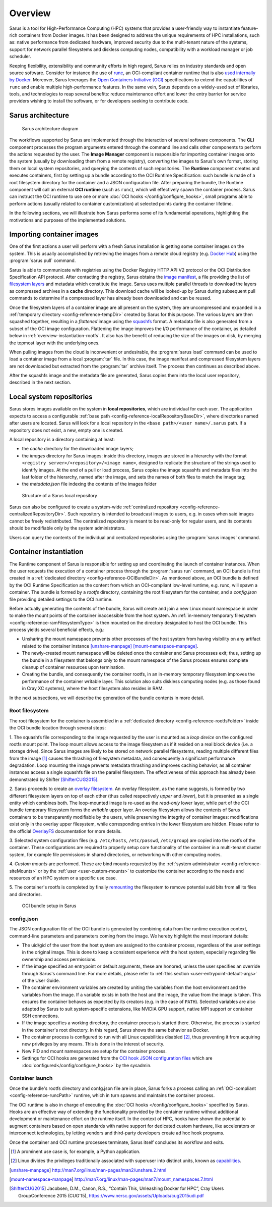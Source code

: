 ********
Overview
********

Sarus is a tool for High-Performance Computing (HPC) systems that provides a
user-friendly way to instantiate feature-rich containers from Docker images. It
has been designed to address the unique requirements of HPC installations, such
as: native performance from dedicated hardware, improved security due to the
multi-tenant nature of the systems, support for network parallel filesystems and
diskless computing nodes, compatibility with a workload manager or job
scheduler.

Keeping flexibility, extensibility and community efforts in high regard, Sarus
relies on industry standards and open source software. Consider for instance the
use of `runc <https://github.com/opencontainers/runc>`_, an OCI-compliant
container runtime that is also `used internally by Docker
<https://www.docker.com/blog/runc/>`_. Moreover, Sarus leverages the `Open
Containers Initiative (OCI) <https://www.opencontainers.org/>`_ specifications
to extend the capabilities of ``runc`` and enable multiple high-performance
features. In the same vein, Sarus depends on a widely-used set of libraries,
tools, and technologies to reap several benefits: reduce maintenance effort and
lower the entry barrier for service providers wishing to install the software,
or for developers seeking to contribute code.

Sarus architecture
==================

.. figure:: architecture.*
   :scale: 100 %
   :alt: Sarus architecture

   Sarus architecture diagram

The workflows supported by Sarus are implemented through the interaction of
several software components. The **CLI** component processes the program
arguments entered through the command line and calls other components to perform
the actions requested by the user. The **Image Manager** component is
responsible for importing container images onto the system (usually by
downloading them from a remote registry), converting the images to Sarus's own
format, storing them on local system repositories, and querying the contents of
such repositories. The **Runtime** component creates and executes containers,
first by setting up a bundle according to the OCI Runtime Specification: such
bundle is made of a root filesystem directory for the container and a JSON
configuration file. After preparing the bundle, the Runtime component will call
an external **OCI runtime** (such as ``runc``), which will effectively spawn the
container process. Sarus can instruct the OCI runtime to use one or more
:doc:`OCI hooks </config/configure_hooks>`, small programs able to perform
actions (usually related to container customization) at selected points during
the container lifetime.

In the following sections, we will illustrate how Sarus performs some of its
fundamental operations, highlighting the motivations and purposes of the
implemented solutions.

Importing container images
==========================

One of the first actions a user will perform with a fresh Sarus installation
is getting some container images on the system. This is usually
accomplished by retrieving the images from a remote cloud registry (e.g. `Docker
Hub <https://hub.docker.com>`_) using the :program:`sarus pull` command.

Sarus is able to communicate with registries using the Docker Registry HTTP API
V2 protocol or the OCI Distribution Specification API protocol. After contacting
the registry, Sarus obtains the `image manifest
<https://github.com/opencontainers/image-spec/blob/master/manifest.md>`_, a file
providing the list of `filesystem layers
<https://docs.docker.com/storage/storagedriver/#images-and-layers>`_ and
metadata which constitute the image. Sarus uses multiple parallel threads to
download the layers as compressed archives in a **cache** directory. This
download cache will be looked-up by Sarus during subsequent pull commands to
determine if a compressed layer has already been downloaded and can be reused.

Once the filesystem layers of a container image are all present on the system,
they are uncompressed and expanded in a :ref:`temporary directory
<config-reference-tempDir>` created by Sarus for this purpose. The various
layers are then squashed together, resulting in a *flattened* image using the
`squashfs <https://en.wikipedia.org/wiki/SquashFS>`_ format. A metadata file is
also generated from a subset of the OCI image configuration. Flattening the image
improves the I/O performance of the container, as detailed below in
:ref:`overview-instantiation-rootfs`. It also has the benefit of reducing the
size of the images on disk, by merging the topmost layer with the underlying ones.

When pulling images from the cloud is inconvenient or undesirable, the
:program:`sarus load` command can be used to load a container image from a local
:program:`tar` file. In this case, the image manifest and compressed filesystem
layers are not downloaded but extracted from the :program:`tar` archive itself.
The process then continues as described above.

After the squashfs image and the metadata file are generated, Sarus copies them
into the local user repository, described in the next section.

Local system repositories
=========================

Sarus stores images available on the system in **local repositories**, which are
individual for each user. The application expects to access a configurable
:ref:`base path <config-reference-localRepositoryBaseDir>`, where directories
named after users are located. Sarus will look for a local repository in the
``<base path>/<user name>/.sarus`` path. If a repository does not exist, a new,
empty one is created.

A local repository is a directory containing at least:

* the *cache* directory for the downloaded image layers;
* the *images* directory for Sarus images: inside this directory, images are
  stored in a hierarchy with the format ``<registry server>/<repository>/<image
  name>``, designed to replicate the structure of the strings used to
  identify images. At the end of a pull or load process, Sarus copies the
  image squashfs and metadata files into the last folder of the hierarchy,
  named after the image, and sets the names of both files to match the image tag;
* the *metadata.json* file indexing the contents of the images folder

.. figure:: local-repository.*
   :scale: 100 %
   :alt: Structure of a Sarus local repository

   Structure of a Sarus local repository

Sarus can also be configured to create a system-wide :ref:`centralized
repository <config-reference-centralizedRepositoryDir>`. Such repository
is intended to broadcast images to users, e.g. in cases when said images cannot
be freely redistributed. The centralized repository is meant to be read-only for
regular users, and its contents should be modifiable only by the system
administrators.

Users can query the contents of the individual and centralized repositories
using the :program:`sarus images` command.

Container instantiation
=======================

The Runtime component of Sarus is responsible for setting up and coordinating
the launch of container instances. When the user requests the execution of a
container process through the :program:`sarus run` command, an OCI bundle is
first created in a :ref:`dedicated directory <config-reference-OCIBundleDir>`.
As mentioned above, an OCI bundle is defined by the OCI Runtime Specification as
the content from which an OCI-compliant low-level runtime, e.g. runc, will spawn
a container. The bundle is formed by a *rootfs* directory, containing the root
filesystem for the container, and a *config.json* file providing detailed
settings to the OCI runtime.

Before actually generating the contents of the bundle, Sarus will create and
join a new Linux mount namespace in order to make the mount points of the
container inaccessible from the host system. An :ref:`in-memory temporary
filesystem <config-reference-ramFilesystemType>` is then mounted on the
directory designated to host the OCI bundle. This process yields several
beneficial effects, e.g.:

* Unsharing the mount namespace prevents other processes of the host system from having
  visibility on any artifact related to the container instance [unshare-manpage]_ [mount-namespace-manpage]_.
* The newly-created mount namespace will be deleted once the container and Sarus
  processes exit; thus, setting up the bundle in a filesystem that belongs only to
  the mount namespace of the Sarus process ensures complete cleanup of
  container resources upon termination.
* Creating the bundle, and consequently the container rootfs, in an in-memory temporary
  filesystem improves the performance of the container writable layer. This solution also suits diskless computing nodes (e.g. as those found in Cray XC systems), where the host filesystem also resides in RAM.

In the next subsections, we will describe the generation of the bundle contents
in more detail.

.. _overview-instantiation-rootfs:

Root filesystem
---------------

The root filesystem for the container is assembled in a :ref:`dedicated
directory <config-reference-rootfsFolder>` inside the OCI bundle location
through several steps:

1. The squashfs file corresponding to the image requested by the user is mounted as
a *loop device* on the configured rootfs mount point. The loop mount allows
access to the image filesystem as if it resided on a real block device (i.e. a
storage drive). Since Sarus images are likely to be stored on network parallel
filesystems, reading multiple different files from the image [#f1]_ causes the
thrashing of filesystem metadata, and consequently a significant performance
degradation. Loop mounting the image prevents metadata thrashing and improves
caching behavior, as all container instances access a single squashfs file on
the parallel filesystem. The effectiveness of this approach has already been
demonstrated by Shifter [ShifterCUG2015]_.

2. Sarus proceeds to create an `overlay filesystem
<https://www.kernel.org/doc/Documentation/filesystems/overlayfs.txt>`_. An
overlay filesystem, as the name suggests, is formed by two different filesystem
layers on top of each other (thus called respectively *upper* and *lower*), but it
is presented as a single entity which combines both. The loop-mounted image is
re-used as the *read-only* lower layer, while part of the OCI bundle temporary
filesystem forms the *writable* upper layer. An overlay filesystem allows the
contents of Sarus containers to be transparently modifiable by the users, while
preserving the integrity of container images: modifications exist only in the
overlay upper filesystem, while corresponding entries in the lower filesystem
are hidden. Please refer to the official
`OverlayFS <https://www.kernel.org/doc/Documentation/filesystems/overlayfs.txt>`_
documentation for more details.

3. Selected system configuration files (e.g. ``/etc/hosts``, ``/etc/passwd``,
``/etc/group``) are copied into the rootfs of the container. These
configurations are required to properly setup core functionality of the
container in a multi-tenant cluster system, for example file permissions in
shared directories, or networking with other computing nodes.

4. *Custom mounts* are performed. These are bind mounts requested by the
:ref:`system administrator <config-reference-siteMounts>` or by the :ref:`user
<user-custom-mounts>` to customize the container according to the needs
and resources of an HPC system or a specific use case.

5. The container's rootfs is completed by finally `remounting
<http://man7.org/linux/man-pages/man2/mount.2.html>`_ the filesystem to remove
potential suid bits from all its files and directories.

.. figure:: oci-bundle.*
   :scale: 100 %
   :alt: OCI bundle setup in Sarus

   OCI bundle setup in Sarus

config.json
-----------

The JSON configuration file of the OCI bundle is generated by combining data
from the runtime execution context, command-line parameters and parameters
coming from the image. We hereby highlight the most important details:

* The uid/gid of the user from the host system are assigned to the container
  process, regardless of the user settings in the original image.
  This is done to keep a consistent experience with the host system, especially
  regarding file  ownership and access permissions.
* If the image specified an entrypoint or default arguments, these are honored,
  unless the user specifies an override through Sarus's command line. For more details,
  please refer to :ref:`this section <user-entrypoint-default-args>` of the User Guide.
* The container environment variables are created by uniting the variables from
  the host environment and the variables from the image. If a variable exists in both
  the host and the image, the value from the image is taken. This ensures the
  container behaves as expected by its creators (e.g. in the case of ``PATH``). Selected variables
  are also adapted by Sarus to suit system-specific extensions, like NVIDIA GPU support,
  native MPI support or container SSH connections.
* If the image specifies a working directory, the container process is started
  there. Otherwise, the process is started in the container's root directory.
  In this regard, Sarus shows the same behavior as Docker.
* The container process is configured to run with all Linux capabilities disabled [#f2]_,
  thus preventing it from acquiring new privileges by any means. This is done in the
  interest of security.
* New PID and mount namespaces are setup for the container process.
* Settings for OCI hooks are generated from the `OCI hook JSON configuration files
  <https://github.com/containers/libpod/blob/master/pkg/hooks/docs/oci-hooks.5.md>`_
  which are :doc:`configured</config/configure_hooks>` by the sysadmin.

Container launch
----------------

Once the bundle's rootfs directory and confg.json file are in place, Sarus forks
a process calling an :ref:`OCI-compliant <config-reference-runcPath>` runtime,
which in turn spawns and maintains the container process.

The OCI runtime is also in charge of executing the :doc:`OCI hooks
</config/configure_hooks>` specified by Sarus. Hooks are an effective way of
extending the functionality provided by the container runtime without additional
development or maintenance effort on the runtime itself. In the context of HPC,
hooks have shown the potential to augment containers based on open standards
with native support for dedicated custom hardware, like accelerators or
interconnect technologies, by letting vendors and third-party developers create
ad hoc hook programs.

Once the container and OCI runtime processes terminate, Sarus itself concludes
its workflow and exits.


.. [#f1] A prominent use case is, for example, a Python application.
.. [#f2] Linux divides the privileges traditionally associated with superuser into distinct units, known as `capabilities <http://man7.org/linux/man-pages/man7/capabilities.7.html>`_.

.. [unshare-manpage] http://man7.org/linux/man-pages/man2/unshare.2.html
.. [mount-namespace-manpage] http://man7.org/linux/man-pages/man7/mount_namespaces.7.html
.. [ShifterCUG2015] Jacobsen, D.M., Canon, R.S., “Contain This, Unleashing Docker for HPC”, Cray Users GroupConference 2015 (CUG’15), https://www.nersc.gov/assets/Uploads/cug2015udi.pdf
